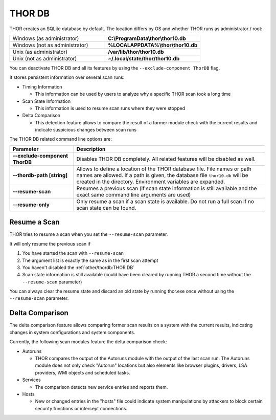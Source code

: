 .. Index:: THOR DB

THOR DB
-------

THOR creates an SQLite database by default.
The location differs by OS and whether THOR runs as administrator / root:

.. list-table::
   :widths: 50, 50

   * - Windows (as administrator)
     - **C:\\ProgramData\\thor\\thor10.db**
   * - Windows (not as administrator)
     - **%LOCALAPPDATA%\\thor\\thor10.db**
   * - Unix (as administrator)
     - **/var/lib/thor/thor10.db**
   * - Unix (not as administrator)
     - **~/.local/state/thor/thor10.db**

You can deactivate THOR DB and all its features by using the ``--exclude-component ThorDB`` flag.

It stores persistent information over several scan runs:

* Timing Information

  * This information can be used by users to analyze why a specific THOR scan took a long time

* Scan State Information

  * This information is used to resume scan runs where they were stopped

* Delta Comparison

  * This detection feature allows to compare the result of a former module
    check with the current results and indicate suspicious changes between scan runs

The THOR DB related command line options are:

.. list-table::
   :header-rows: 1
   :widths: 25, 75

   * - Parameter
     - Description
   * - **--exclude-component ThorDB**
     - Disables THOR DB completely. All related features will be disabled as well.
   * - **--thordb-path [string]**
     - Allows to define a location of the THOR database file. File names or path names are allowed. If a path is given, the database file ``thor10.db`` will be created in the directory. Environment variables are expanded.
   * - **--resume-scan**
     - Resumes a previous scan (if scan state information is still available and the exact same command line arguments are used)
   * - **--resume-only**
     - Only resume a scan if a scan state is available. Do not run a full scan if no scan state can be found.

Resume a Scan
^^^^^^^^^^^^^

THOR tries to resume a scan when you set the ``--resume-scan`` parameter.

It will only resume the previous scan if

1. You have started the scan with ``--resume-scan``

2. The argument list is exactly the same as in the first scan attempt

3. You haven't disabled the :ref:`other/thordb:THOR DB`

4. Scan state information is still available (could have been cleared by
   running THOR a second time without the ``--resume-scan`` parameter)

You can always clear the resume state and discard an old state by
running thor.exe once without using the ``--resume-scan`` parameter.

Delta Comparison
^^^^^^^^^^^^^^^^

The delta comparison feature allows comparing former scan results on a
system with the current results, indicating changes in system
configurations and system components.

Currently, the following scan modules feature the delta comparison
check:

* Autoruns

  * THOR compares the output of the Autoruns module with the output of
    the last scan run. The Autoruns module does not only check "Autorun"
    locations but also elements like browser plugins, drivers, LSA
    providers, WMI objects and scheduled tasks.

* Services
  
  * The comparison detects new service entries and reports them.

* Hosts

  * New or changed entries in the "hosts" file could indicate system
    manipulations by attackers to block certain security functions or
    intercept connections.